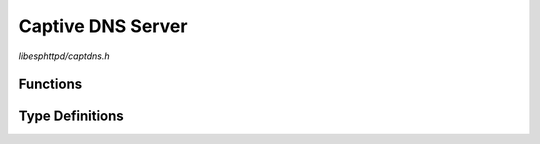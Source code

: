 Captive DNS Server
==================

`libesphttpd/captdns.h`

Functions
^^^^^^^^^

.. doxygenfunction:: ehttpd_captdns_start
.. doxygenfunction:: ehttpd_captdns_start_ex
.. doxygenfunction:: ehttpd_captdns_shutdown

Type Definitions
^^^^^^^^^^^^^^^^

.. doxygentypedef:: ehttpd_captdns_t
